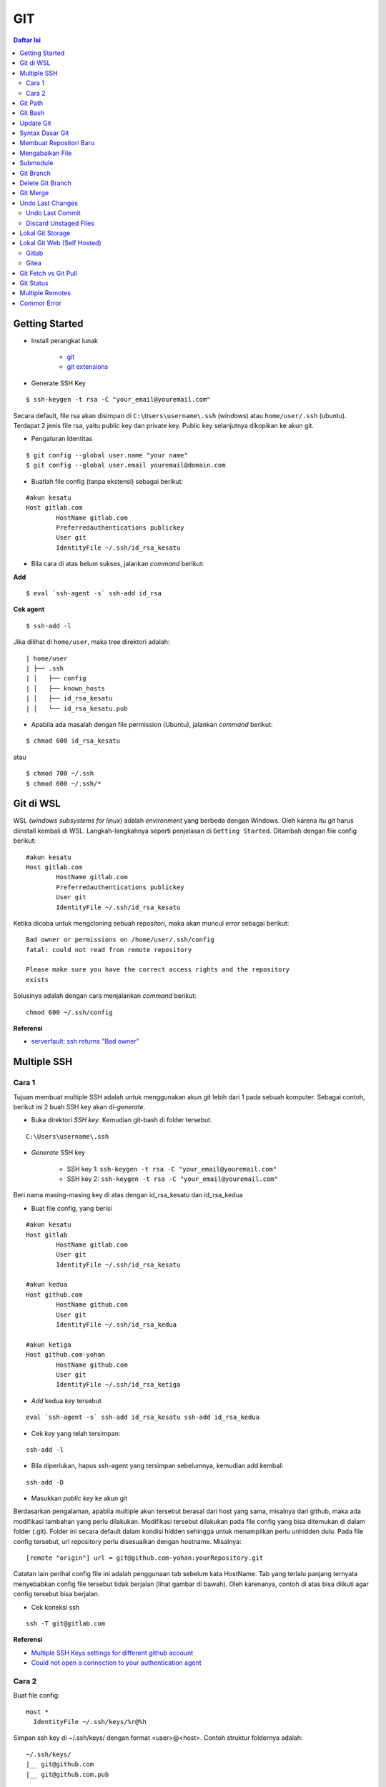GIT
====================================================================================================

.. contents:: Daftar Isi

Getting Started
----------------------------------------------------------------------------------------------------

- Install perangkat lunak

   + `git <https://git-scm.com/download/win>`_ 
   + `git extensions <https://gitextensions.github.io/>`_


- Generate SSH Key

::
	
        $ ssh-keygen -t rsa -C "your_email@youremail.com"


Secara default, file rsa akan disimpan di ``C:\Users\username\.ssh`` (windows)
atau ``home/user/.ssh`` (ubuntu). Terdapat 2 jenis file rsa, yaitu public key
dan private key. Public key selanjutnya dikopikan ke akun git.

- Pengaturan Identitas

::

    $ git config --global user.name "your name"
    $ git config --global user.email youremail@domain.com


- Buatlah file config (tanpa ekstensi) sebagai berikut:

::

        #akun kesatu
        Host gitlab.com
                HostName gitlab.com
                Preferredauthentications publickey
                User git
                IdentityFile ~/.ssh/id_rsa_kesatu

- Bila cara di atas belum sukses, jalankan *command* berikut:

**Add**

::

    $ eval `ssh-agent -s` ssh-add id_rsa

**Cek agent**

::

    $ ssh-add -l

Jika dilihat di ``home/user``, maka tree direktori adalah:

::

        | home/user
        | ├── .ssh
        | │   ├── config
        | │   ├── known_hosts
        | │   ├── id_rsa_kesatu
        | │   └── id_rsa_kesatu.pub

- Apabila ada masalah dengan file permission (Ubuntu), jalankan *command* berikut:

::

	$ chmod 600 id_rsa_kesatu 

atau

::

	$ chmod 700 ~/.ssh
	$ chmod 600 ~/.ssh/*

Git di WSL
----------------------------------------------------------------------------------------------------

WSL (*windows subsystems for linux*) adalah *environment* yang berbeda dengan
Windows. Oleh karena itu git harus diinstall kembali di WSL. Langkah-langkahnya
seperti penjelasan di ``Getting Started``.  Ditambah dengan file config berikut:

::

        #akun kesatu
        Host gitlab.com
                HostName gitlab.com
                Preferredauthentications publickey
                User git
                IdentityFile ~/.ssh/id_rsa_kesatu

Ketika dicoba untuk mengcloning sebuah repositori, maka akan muncul *error*
sebagai berikut:

::

        Bad owner or permissions on /home/user/.ssh/config
        fatal: could not read from remote repository

        Please make sure you have the correct access rights and the repository
        exists

Solusinya adalah dengan cara menjalankan *command* berikut:

::

        chmod 600 ~/.ssh/config

**Referensi**

- `serverfault: ssh returns "Bad owner"
  <https://serverfault.com/questions/253313/ssh-returns-bad-owner-or-permissions-on-ssh-config>`_


Multiple SSH
----------------------------------------------------------------------------------------------------

Cara 1
*********************************************************************************

Tujuan membuat multiple SSH adalah untuk menggunakan akun git lebih dari 1 pada
sebuah komputer. Sebagai contoh, berikut ini 2 buah SSH key akan di-*generate*.

- Buka direktori *SSH key*. Kemudian git-bash di folder tersebut.

::

        C:\Users\username\.ssh
    

- *Generate* SSH key
  
        * SSH key 1: ``ssh-keygen -t rsa -C "your_email@youremail.com"``

        * SSH key 2: ``ssh-keygen -t rsa -C "your_email@youremail.com"``
        

Beri nama masing-masing key di atas dengan id_rsa_kesatu dan id_rsa_kedua

- Buat file config, yang berisi

::

        #akun kesatu
        Host gitlab
                HostName gitlab.com
                User git
                IdentityFile ~/.ssh/id_rsa_kesatu

        #akun kedua
        Host github.com
                HostName github.com
                User git
                IdentityFile ~/.ssh/id_rsa_kedua

        #akun ketiga
        Host github.com-yohan
                HostName github.com
                User git
                IdentityFile ~/.ssh/id_rsa_ketiga

- *Add* kedua *key* tersebut

::

        eval `ssh-agent -s` ssh-add id_rsa_kesatu ssh-add id_rsa_kedua
    

- Cek *key* yang telah tersimpan:

::

        ssh-add -l
    
- Bila diperlukan, hapus ssh-agent yang tersimpan sebelumnya, kemudian add kembali

::

      ssh-add -D

- Masukkan *public key* ke akun git

Berdasarkan pengalaman, apabila multiple akun tersebut berasal dari host yang
sama, misalnya dari github, maka ada modifikasi tambahan yang perlu dilakukan.
Modifikasi tersebut dilakukan pada file config yang bisa ditemukan di dalam
folder (.git). Folder ini secara default dalam kondisi hidden sehingga untuk
menampilkan perlu unhidden dulu. Pada file config tersebut, url repository perlu
disesuaikan dengan hostname. Misalnya:

::

        [remote "origin"] url = git@github.com-yohan:yourRepository.git


Catatan lain perihal config file ini adalah penggunaan tab sebelum kata
HostName. Tab yang terlalu panjang ternyata menyebabkan config file tersebut
tidak berjalan (lihat gambar di bawah).  Oleh karenanya, contoh di atas bisa
diikuti agar config tersebut bisa berjalan.

.. image:: images/error.png


- Cek koneksi ssh

::

   ssh -T git@gitlab.com

**Referensi**

- `Multiple SSH Keys settings for different github account
  <https://gist.github.com/jexchan/2351996>`_ 
- `Could not open a connection to your authentication agent <https://stackoverflow.com/questions/17846529/could-not-open-a-connection-to-your-authentication-agent>`_

Cara 2
*********************************************************************************

Buat file config:

::

        Host *
          IdentityFile ~/.ssh/keys/%r@%h

Simpan ssh key di ~/.ssh/keys/ dengan format <user>@<host>. Contoh struktur foldernya adalah:

::

        ~/.ssh/keys/
        |__ git@github.com
        |__ git@github.com.pub

**Referensi**

- `Using separate SSH keys per host`_

Git Path
----------------------------------------------------------------------------------------------------

Supaya git bisa dijalankan di command line di windows, git harus disertakan di
``System Environment`` Windows. Path-nya sebagai berikut:

::

        C:\Program Files\Git\cmd

Git Bash
----------------------------------------------------------------------------------------------------

Git Bash merupakan sebuah terminal yang diinstall secara bersamaan dengan git.
Git bash ini bisa digunakan sebagaimana terminal pada umumnya. *Command*-nya
juga sama dengan terminal di ubuntu. Salah satu fitur yang saya sukai adalah
pengaturan ``alias`` di sistem terminal ubuntu yang juga tersedia di Git bash.
Alias ini berguna untuk menyederhanakan sebuah *command* menjadi *command* yang
namanya bisa diset sesuai dengan keinginan. Misalnya, sebuah *command*: ``git
status`` bisa menjadi ``gs``. Cara yang perlu dilakukan adalah dengan
mengaturnya di file yang bernama ``.bashrc``. Di Windows, file ini disimpan di :
``C:\Users\username\.bashrc``. 

Contoh penulisan alias:

::

        alias gs='git status'

Dengan konsep ini, kita juga bisa membuat *command* untuk menuju folder
tertentu. Misalnya ingin menuju folder D:\library\yohan, maka aliasnya:

::

        alias lib='cd /d/library/yohan'

Dengan demikian, *command* yang panjang dan sering digunakan bisa dipermudah dan
*working flow* bisa menjadi lebih cepat.       



Update Git
----------------------------------------------------------------------------------------------------

Sebelum update, cek versi terlebih dahulu di Terminal:

::

        git --version

Kemudian update dengan cara:

**Windows**

::

        git update-git-for-windows

**Linux**

::

        sudo add-apt-repository ppa:git-core/ppa -y
        sudo apt-get update
        sudo apt-get install git -y
        git --version

**Referensi**

- `Atlassian: installing and upgrading git <https://confluence.atlassian.com/bitbucketserver/installing-and-upgrading-git-776640906.html>`_
- `unix.stackexchange: update git using apt-get <https://unix.stackexchange.com/questions/33617/how-can-i-update-to-a-newer-version-of-git-using-apt-get>`_ 


Syntax Dasar Git
----------------------------------------------------------------------------------------------------


Syntax dasar untuk melakukan push dan pull melalui terminal (di windows: git
bash).

- Push

::

        $ git status
        $ git add . 
        $ git commit -m "isi pesan di sini"
        $ git push origin master
        


- Pull


::

        $ git pull origin master


**Referensi**

- `git-scm: basic syntax <https://git-scm.com/docs/gittutorial>`_

Membuat Repositori Baru
----------------------------------------------------------------------------------------------------

Ada 2 cara untuk membuat repositori git. Pertama dengan cara cloning repositori
dari remote. Kedua dengan cara menjadikan eksisting folder menjadi git
repositori. Untuk kedua langkah tersebut, langkah awalnya adalah sama, yaitu
membuat *remote repository*. Selanjutnya dapat mengikuti langkah-langkah
berikut:

- Cloning Repositori

::

    git clone "url git repository" `

- Existing Folder

::

    git init
    git remote add origin "url git repository"
    

Setelah folder dibuat dan diisi dengan files, maka selanjutnya data tersebut
bisa disimpan di *remote repository* dengan cara:

::

        git add . 
        git commit -m "initial commit"
        git push -u origin master


Mengabaikan File
----------------------------------------------------------------------------------------------------

Terkadang ada files di dalam folder git yang tidak ingin kita *push* ke
repositori. Files tersebut memungkinkan di-*ignore* dengan cara mendefinisikan
dalam sebuah file dengan ekstensi **.gitignore**.

Sebagai contoh folder yang bernama **tes** ingin diabaikan oleh git maka isi
dari file **.gitignore** adalah:

::

        # Ignore folder named 'tes'
        files/tes/


File **.gitignore** ini bisa ditempatkan di folder mana saja di dalam file git.
URL folder yang diabaikannya mengunakan URL relative terhadap file
**.gitignore**.

Submodule
----------------------------------------------------------------------------------------------------

*Command* untuk meng-*cloning* git repository sebagai submodule sebagai berikut:

::

        git submodule add [url to git repo]
        git submodule init


**Referensi**

- `Using submodules in Git - Tutorial
  <https://www.vogella.com/tutorials/GitSubmodules/article.html>`_

Git Branch
----------------------------------------------------------------------------------------------------

Ketika membuat sebuah repositori di git, maka secara default akan dibuatkan
sebuah repositori yang bernama ``master``. Repositori ini sebenarnya adalah
sebuah branch. Di dalam git, memungkinkan untuk mengcloning branch tersebut
dengan menggunakan nama branch yang baru. Dengan demikian, perubahan yang
terjadi di branch yang baru tidak langsung mengubah data di ``master``. 

Setiap commit yang dilakukan disimpan sebagai snapshot data pada commit
tersebut. Contoh snapshot commit pada branch master adalah sebagai berikut:

.. image:: images/gitbranch_initial.svg

Data tersebut bisa dilihat dengan *command*:

::

        git log --oneline

Branch master tersebut memiliki 3 buah commit. Commit yang terakhir ditandai
dengan pointer ``head``. Misalnya pada contoh ini, branch yang bernama testing
dibuat dengan cara:


::

        git branch testing

Maka akan ada 2 buah branch sebagai berikut:


.. image:: images/gitbranch_testing.svg

Sampai sini, branch testing hanya ada di lokal komputer. 

Untuk bekerja dengan branch ``testing``, jalankan *command* berikut:

::

        git checkout testing

Maka pointer head akan berpindah ke branch testing. 


.. image:: images/gitbranch_testing_head.svg

Setelah melakukan perubahan di branch testing, kemudian commitlah data tersebut
dengan cara:

::

        git add .  git commit -m "C3"

Maka history git sekarang menjadi:


.. image:: images/gitbranch_commit.svg

Selanjutnya, setelah semua pengembangan di branch testing selesai dikerjakan.
Datanya bisa digabungkan dengan branch master. Caranya adalah dengan memindahkan
pointer head ke master terlebih dahulu:

::

        git checkout master

Kemudian gabungkan dengan ``git merge``:

::

        git merge testing


Maka history git sekarang menjadi:

.. image:: images/gitbranch_final.svg


Apabila branch testing sudah tidak diperlukan lagi, branch tersebut bisa
didelete dengan cara:

::

        git branch -d testing


**Referensi**

- `Git branching
  <https://git-scm.com/book/en/v2/Git-Branching-Basic-Branching-and-Merging>`_

Delete Git Branch
----------------------------------------------------------------------------------------------------

Git Branch harus di-delete di lokal dan di remote. Caranya adalah:

- Lokal

::

        git branch -a #to see the list of branches
        git branch -d repositoryname


Catatan: Gunakan -D untuk *force delete*.

- Remote

::

        git branch -a #to see the list of branches
        git push origin --delete repositoryname

Git Merge
----------------------------------------------------------------------------------------------------

Ada 2 kondisi untuk merge, *fast-forward merge* dan *three-way merge*.

**Fast-Forward Merge**

*Fast-forward merge* terjadi ketika ada path yang linier antar branch yang mau
di-merge. 

**Three-Way Merge**

*Three-way merge* terjadi ketika path-nya tidak linear. Merge ini akan
menambahkan commit tambahan untuk menggabungkan 2 branch tersebut. 



**References**

- `Git Branching - Branches in a Nutshell
  <https://git-scm.com/book/en/v2/Git-Branching-Branches-in-a-Nutshell>`_
- `Atlassian: Merging vs Rebasing <https://www.atlassian.com/git/tutorials/merging-vs-rebasing>`_
- `git-scm: Git Branching - Rebasing <https://git-scm.com/book/en/v2/Git-Branching-Rebasing>`_
- `How to Use git Merge <https://dev.to/neshaz/how-to-use-git-merge-the-correctway-25pd>`_ 

Undo Last Changes
----------------------------------------------------------------------------------------------------

Undo Last Commit
*********************************************************************************

- *Commit* terakhir akan dihapus dari Git history

::

    $ git reset --soft HEAD~1


HEAD~1 artinya adalah me-*reset* HEAD (*commit* terakhir).

- Cek log history

::

    $ git log --oneline

**Referensi**

- `devconnected: how to undo last git commit
  <https://devconnected.com/how-to-undo-last-git-commit/>`_

Discard Unstaged Files
*********************************************************************************

::

        git checkout .. -

**Referensi**

- `stackoverflow: discard unstaged changes <https://stackoverflow.com/questions/52704/how-do-i-discard-unstaged-changes-in-git>`_ 

Lokal Git Storage
---------------------------------------------------------------------------------

**Pengertian Git dan Github/Gitlab**

Berikut ini adalah pengertian Git dan Github/Gitlab berdasarkan pemahaman saya. 

Git dan github/gitlab adalah *service* yang berbeda. Git adalah *version
control software* yang bekerja di lokal komputer. Sedangkan github/gitlab adalah
cloud service untuk penyimpanan data Git (*server*). 

Dengan konsep tersebut, saya kemudian berekperimen untuk menyimpan *remote* data
di lokal *server* dan berhasil dijalankan baik itu di Windows, Linux, dan MacOS.

**Tutorial**

Berikut ini adalah tutorialnya:

- create *remote folder* di *server*, misalnya:

**Ubuntu**

::

   $ /mnt/remoteFiles/tes

**Windows**

::

   $ /Y/remoteFiles/tes

**Windows/Ubuntu/MacOS | General path**

::

   $ ssh://username@ipaddress/path/to/remote.git

Untuk cek path dari metode ssh adalah dengan perintah ``$ pwd``. 

Semua path di atas dinamakan ``/path/to/remote`` yang akan digunakan pada *syntax* di
penjelasan berikutnya.

- jadikan sebagai git repository

::

   $ git init --bare

- create lokal repo 

::

   $ git init
   $ git remote add origin /path/to/remote

Misalnya:

::

   $ git remote add origin /mnt/remoteFiles/tes

- push to remote

::

   $ git push -u origin master

- Cloning

::

   $ git clone /path/to/remote

**Referensi**

- `tutorial from other <https://unixnme.blogspot.com/2016/07/how-to-setup-git-server-on-mac-os-x.html>`_

Lokal Git Web (Self Hosted)
---------------------------------------------------------------------------------

Gitlab
*********************************************************************************
**Install Gitlab**

Berikut ini adalah cara install Gitlab di Ubuntu 20.04:

- update

::

        $ sudo apt update

- install dependencies

::

        $ sudo apt-get install -y curl openssh-server ca-certificates

- jika ingin Gitlab untuk mengirimkan notifikasi email (optional)

::

        $ sudo apt-get install -y postfix

- install Gitlab CE

::

        $ curl -sS https://packages.gitlab.com/install/repositories/gitlab/gitlab-ce/script.deb.sh | sudo bash

::

        $ sudo apt-get install gitlab-ce

atau *command* berikut ini jika ingin menggunakan external url

::

        $ sudo EXTERNAL_URL="http://gitlabce.example.com" apt-get install gitlab-ce


- untuk konfigurasi ulang external_url atau konfigurasi lainnya, editlah file berikut

::

        $ sudo vim /etc/gitlab/gitlab.rb

- selanjutnya jalankan *command* berikut

::

        $ sudo gitlab-ctl reconfigure
        $ gitlab-ctl start
        

- akses via web browser

::

        https://your_gitlab_domain_or_server_IP

- saat pertama kali dijalankan akan diminta untuk membuat password
- *default username* adalah **root**. 


**Uninstall Gitlab**

::

        $ sudo apt-get remove gitlab-ce
        $ sudo rm -rf /var/opt/gitlab
        $ sudo pkill -f gitlab
        $ sudo rm -rf /opt/gitlab
        $ sudo rm -rf /etc/gitlab
        $ sudo rm -rf /var/opt/gitlab

Kemudian restart komputer.         

**Referensi**

- `gitlab.com: install self-managed gitlab`_
- `medium: install gitlab`_
- `konfigurasi gitlab`_

Gitea
*********************************************************************************

**Install Gitea**

Berikut ini adalah cara install Gitea di Raspberry Pi menggunakan docker-compose.yml:

- docker-compose.yml

::

	version: '2'
	services:
	  web:
	    image: kunde21/gitea-arm
	    container_name: gitea
	    environment:
	      - USER_UID=1000
	      - USER_GID=1000
	      - DB_TYPE=mysql
	      - DB_HOST=db:3306
	      - DB_USER=gitea
	      - DB_PASSWD=<yourpassword>
	    restart: always
	    volumes:
	      - ./data:/data
	    ports:
	      - "80:3000"
	      - "2200:22"
	    depends_on:
	      - db
	  db:
	    image: jsurf/rpi-mariadb
	    restart: always
	    environment:
	      - MYSQL_ROOT_PASSWORD=<yourpassword>
	      - MYSQL_DATABASE=gitea
	      - MYSQL_USER=gitea
	      - MYSQL_PASSWORD=<yourpassword>
	    volumes:
	      - ./db/:/var/lib/mysql	

- Jalankan docker compose

::

	$ docker-compose up

- Kemudian buka browser dan isi data yang diminta pada initial page

- Kemudian buatlah ssh di *client computer* dan beri nama gitea

::

	$ ssh-keygen

Kemudian buatlah config dengan isi sebagai berikut:

::

	Host gitea.ysi
	  HostName <IP Address>
	  User git
	  Port 2200
	  IdentityFile ~/.ssh/gitea 

SSH tersebut dapat dites dengan cara:

::

	$ ssh -T gitea.ysi

Perlu diperhatikan di sini, bahwa Gitea dijalankan dalam container sehingga
perlu menambahkan informasi port yang digunakan. 

**Konfigurasi**

Konfigurasi dapat dilakukan pada file /data/gitea/conf/app.ini. 


**Referensi**

- `Gitea`_

Git Fetch vs Git Pull
---------------------------------------------------------------------------------

Syntax

::

        $ git fetch origin 

::

        $ git pull origin master

Persamaan

        Git fetch and git pull digunakan untuk mengunduh data baru dari *remote
        repository*. 

Perbedaan

        Git fetch hanya mengunduh metadata baru dari *remote repository*, tetapi
        tidak mengintegrasikan data baru ke *working files*. 

        Git pull mengunduh semua data dan mengintegrasikan data tersebut ke
        *remote repository*. 

        Dikarenakan Git pull akan mengabungkan (merge) data remote ke lokal,
        maka *merge conflict* bisa terjadi. Gunakanlah *git pull* hanya dengan
        *clean working copy*. Ini artinya tidak terdapat *local changes* sebelum
        pull. 

Referensi

- `how to use git fetch and git pull effectively <https://gitbetter.substack.com/p/how-to-use-git-fetch-and-git-pull>`_

Git Status
---------------------------------------------------------------------------------

**Fungsi**

``Git status`` berfungsi untuk menunjukkan status, misalnya sudah commit dan
push. 

**Isu**

Apabila git yang dibuat pertama kali di sistem operasi Windows dibuka di sistem
operasi lain dalam hal ini Linux, maka walaupun data sudah sinkron dengan
remote, ``git status`` di Linux akan menunjukkan bahwa beberapa file dalam kondisi
*modified* sehingga harus di-add dan commit. Ini dikarenakan ada isu dengan
*line endings*. Untuk mengatasi hal tersebut jalankan command berikut di terminal
linux:

::

	git config --global core.autocrlf true

**Referensi**

- `git status shows all files as modified <https://github.com/microsoft/WSL/issues/184>`_

Multiple Remotes
---------------------------------------------------------------------------------

Remote bisa ditambahkan sebanyak yang diinginkan. 

Secara default, nama remote biasanya adalah **origin**, sehingga remote biasanya
ditambahkan dengan *command* (contoh):

::

        $ git remote add origin git@github.com:username/gitrepo.git

Nama **origin** hanya boleh satu. Untuk menambahkan remote baru, buatlah nama
remote dan url repo. Misalnya untuk menambahkan remote yang bernama
**newremote**, caranya adalah:

::

        $ git remote add newremote git@gitlab.com:username/gitrepo.git

Oleh dikarenakan ada 2 remote, perlu diperhatikan lagi alamat saat pull dan
push. 

Misalnya untuk pull dari **newremote**:

::

        $ git pull newremote master

dan untuk push ke **newremote**:

::

        $ git push newremote master

Commor Error
---------------------------------------------------------------------------------

- `Cannot open .git/FETCH_HEAD: Permission denied`_
- `Sign and send pubkey: signing failed`_










.. Referensi

.. _`Cannot open .git/FETCH_HEAD: Permission denied`: https://stackoverflow.com/questions/32378984/error-on-git-pull-error-cannot-open-git-fetch-head-permission-denied
.. _`medium: install gitlab`: https://medium.com/@thecaffeinedev/how-to-setup-and-configure-your-own-gitlab-server-on-ubuntu-20-04-73214cf63882
.. _`konfigurasi gitlab`: https://docs.gitlab.com/omnibus/settings/configuration
.. _`gitlab.com: install self-managed gitlab`: https://about.gitlab.com/install/#ubuntu
.. _`Sign and send pubkey: signing failed`: https://stackoverflow.com/questions/44250002/how-to-solve-sign-and-send-pubkey-signing-failed-agent-refused-operation
.. _`Using separate SSH keys per host`: https://ricostacruz.com/til/using-separate-ssh-keys-per-host
.. _`Gitea`: https://gitea.io/en-us/
